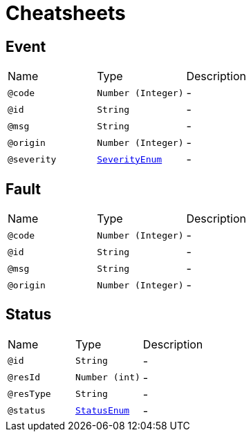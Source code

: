 = Cheatsheets

[[Event]]
== Event


[cols=">25%,25%,50%"]
[frame="topbot"]
|===
^|Name | Type ^| Description
|[[code]]`@code`|`Number (Integer)`|-
|[[id]]`@id`|`String`|-
|[[msg]]`@msg`|`String`|-
|[[origin]]`@origin`|`Number (Integer)`|-
|[[severity]]`@severity`|`link:enums.html#SeverityEnum[SeverityEnum]`|-
|===

[[Fault]]
== Fault


[cols=">25%,25%,50%"]
[frame="topbot"]
|===
^|Name | Type ^| Description
|[[code]]`@code`|`Number (Integer)`|-
|[[id]]`@id`|`String`|-
|[[msg]]`@msg`|`String`|-
|[[origin]]`@origin`|`Number (Integer)`|-
|===

[[Status]]
== Status


[cols=">25%,25%,50%"]
[frame="topbot"]
|===
^|Name | Type ^| Description
|[[id]]`@id`|`String`|-
|[[resId]]`@resId`|`Number (int)`|-
|[[resType]]`@resType`|`String`|-
|[[status]]`@status`|`link:enums.html#StatusEnum[StatusEnum]`|-
|===


